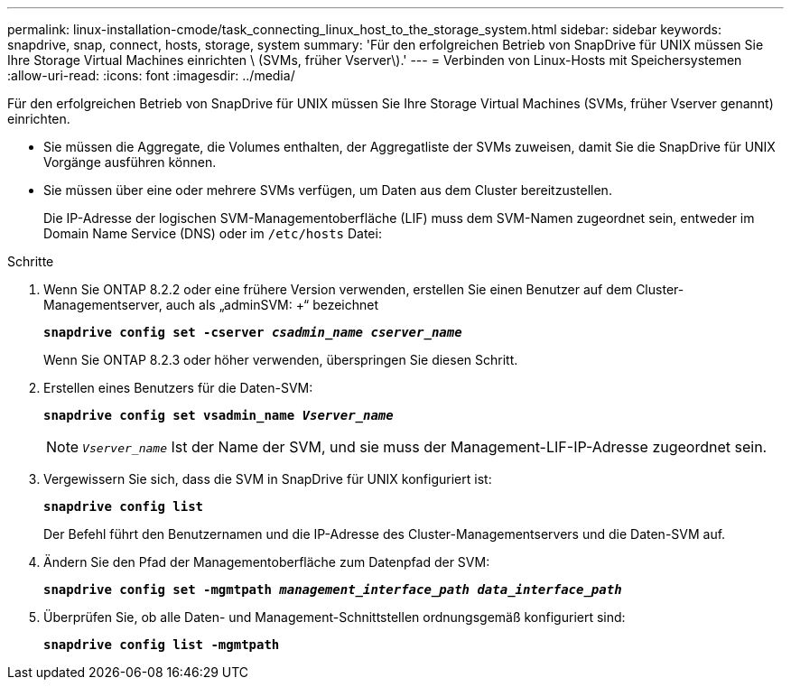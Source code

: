 ---
permalink: linux-installation-cmode/task_connecting_linux_host_to_the_storage_system.html 
sidebar: sidebar 
keywords: snapdrive, snap, connect, hosts, storage, system 
summary: 'Für den erfolgreichen Betrieb von SnapDrive für UNIX müssen Sie Ihre Storage Virtual Machines einrichten \ (SVMs, früher Vserver\).' 
---
= Verbinden von Linux-Hosts mit Speichersystemen
:allow-uri-read: 
:icons: font
:imagesdir: ../media/


[role="lead"]
Für den erfolgreichen Betrieb von SnapDrive für UNIX müssen Sie Ihre Storage Virtual Machines (SVMs, früher Vserver genannt) einrichten.

* Sie müssen die Aggregate, die Volumes enthalten, der Aggregatliste der SVMs zuweisen, damit Sie die SnapDrive für UNIX Vorgänge ausführen können.
* Sie müssen über eine oder mehrere SVMs verfügen, um Daten aus dem Cluster bereitzustellen.
+
Die IP-Adresse der logischen SVM-Managementoberfläche (LIF) muss dem SVM-Namen zugeordnet sein, entweder im Domain Name Service (DNS) oder im `/etc/hosts` Datei:



.Schritte
. Wenn Sie ONTAP 8.2.2 oder eine frühere Version verwenden, erstellen Sie einen Benutzer auf dem Cluster-Managementserver, auch als „adminSVM: +“ bezeichnet
+
`*snapdrive config set -cserver _csadmin_name cserver_name_*`

+
Wenn Sie ONTAP 8.2.3 oder höher verwenden, überspringen Sie diesen Schritt.

. Erstellen eines Benutzers für die Daten-SVM:
+
`*snapdrive config set vsadmin_name _Vserver_name_*`

+

NOTE: `_Vserver_name_` Ist der Name der SVM, und sie muss der Management-LIF-IP-Adresse zugeordnet sein.

. Vergewissern Sie sich, dass die SVM in SnapDrive für UNIX konfiguriert ist:
+
`*snapdrive config list*`

+
Der Befehl führt den Benutzernamen und die IP-Adresse des Cluster-Managementservers und die Daten-SVM auf.

. Ändern Sie den Pfad der Managementoberfläche zum Datenpfad der SVM:
+
`*snapdrive config set -mgmtpath _management_interface_path data_interface_path_*`

. Überprüfen Sie, ob alle Daten- und Management-Schnittstellen ordnungsgemäß konfiguriert sind:
+
`*snapdrive config list -mgmtpath*`



